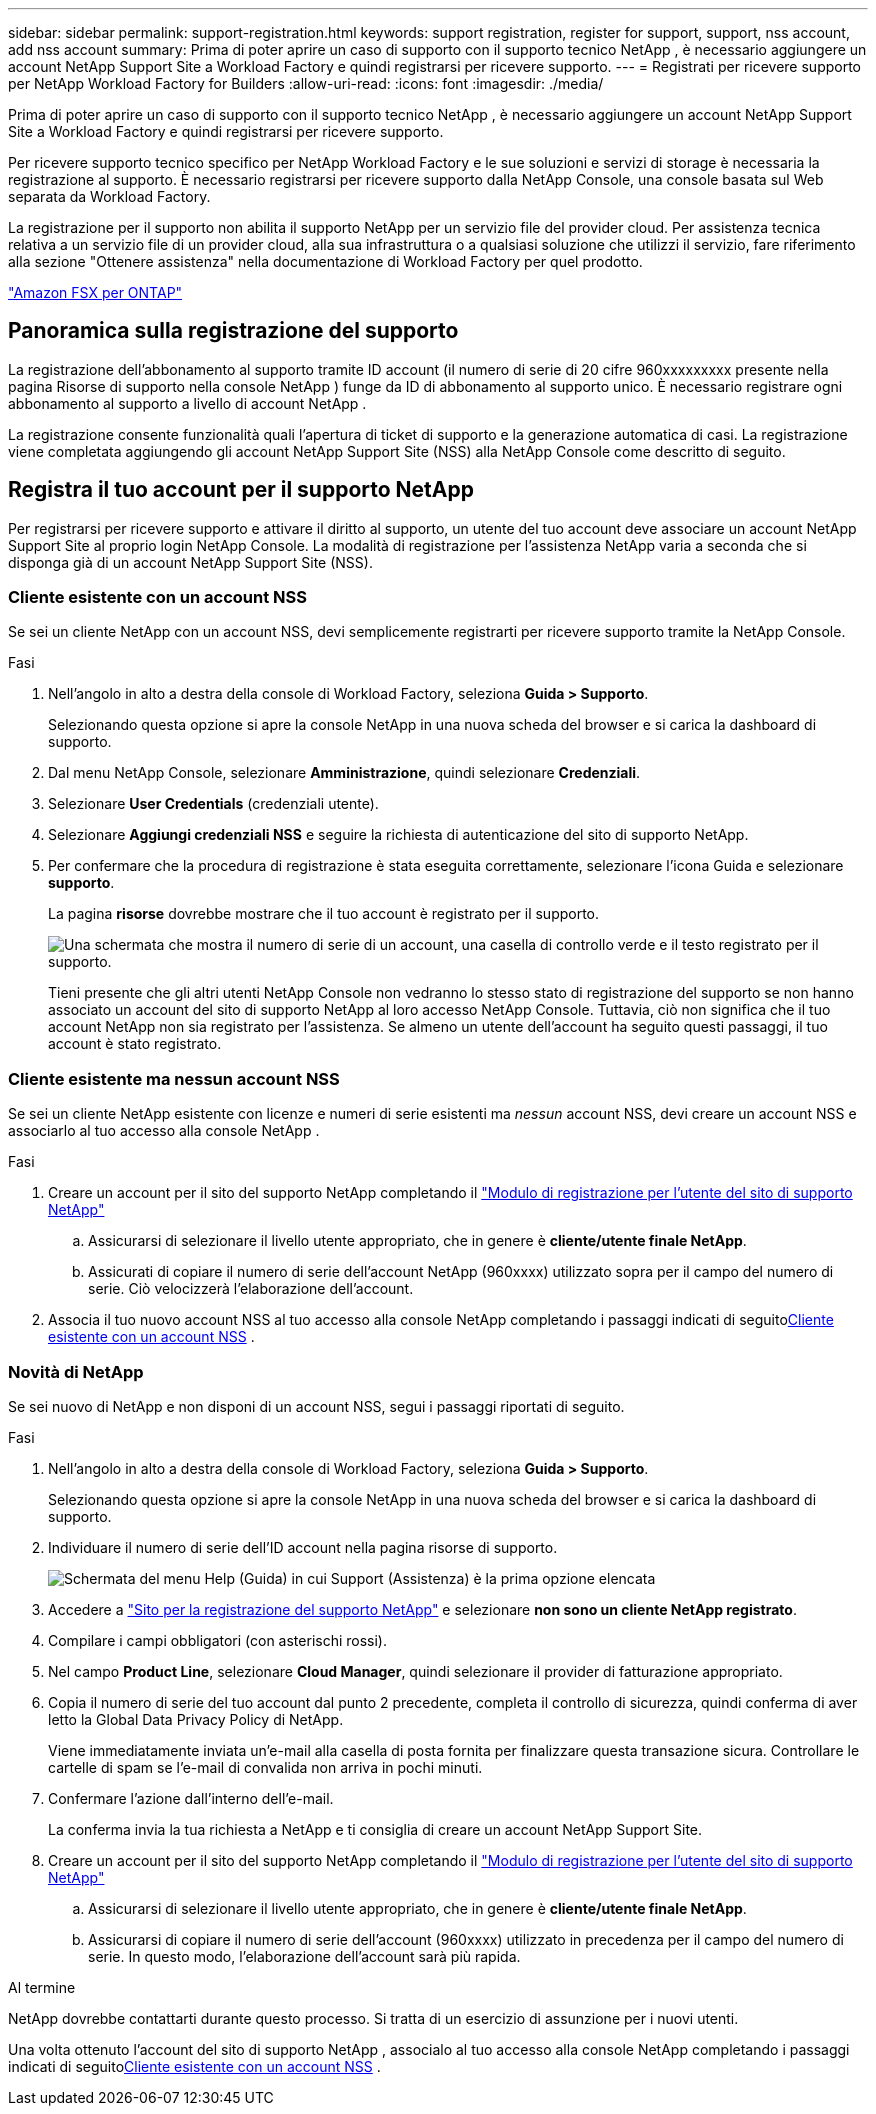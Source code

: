 ---
sidebar: sidebar 
permalink: support-registration.html 
keywords: support registration, register for support, support, nss account, add nss account 
summary: Prima di poter aprire un caso di supporto con il supporto tecnico NetApp , è necessario aggiungere un account NetApp Support Site a Workload Factory e quindi registrarsi per ricevere supporto. 
---
= Registrati per ricevere supporto per NetApp Workload Factory for Builders
:allow-uri-read: 
:icons: font
:imagesdir: ./media/


[role="lead"]
Prima di poter aprire un caso di supporto con il supporto tecnico NetApp , è necessario aggiungere un account NetApp Support Site a Workload Factory e quindi registrarsi per ricevere supporto.

Per ricevere supporto tecnico specifico per NetApp Workload Factory e le sue soluzioni e servizi di storage è necessaria la registrazione al supporto. È necessario registrarsi per ricevere supporto dalla NetApp Console, una console basata sul Web separata da Workload Factory.

La registrazione per il supporto non abilita il supporto NetApp per un servizio file del provider cloud. Per assistenza tecnica relativa a un servizio file di un provider cloud, alla sua infrastruttura o a qualsiasi soluzione che utilizzi il servizio, fare riferimento alla sezione "Ottenere assistenza" nella documentazione di Workload Factory per quel prodotto.

link:https://docs.netapp.com/us-en/storage-management-fsx-ontap/start/concept-fsx-aws.html#getting-help["Amazon FSX per ONTAP"^]



== Panoramica sulla registrazione del supporto

La registrazione dell'abbonamento al supporto tramite ID account (il numero di serie di 20 cifre 960xxxxxxxxx presente nella pagina Risorse di supporto nella console NetApp ) funge da ID di abbonamento al supporto unico. È necessario registrare ogni abbonamento al supporto a livello di account NetApp .

La registrazione consente funzionalità quali l'apertura di ticket di supporto e la generazione automatica di casi. La registrazione viene completata aggiungendo gli account NetApp Support Site (NSS) alla NetApp Console come descritto di seguito.



== Registra il tuo account per il supporto NetApp

Per registrarsi per ricevere supporto e attivare il diritto al supporto, un utente del tuo account deve associare un account NetApp Support Site al proprio login NetApp Console. La modalità di registrazione per l'assistenza NetApp varia a seconda che si disponga già di un account NetApp Support Site (NSS).



=== Cliente esistente con un account NSS

Se sei un cliente NetApp con un account NSS, devi semplicemente registrarti per ricevere supporto tramite la NetApp Console.

.Fasi
. Nell'angolo in alto a destra della console di Workload Factory, seleziona *Guida > Supporto*.
+
Selezionando questa opzione si apre la console NetApp in una nuova scheda del browser e si carica la dashboard di supporto.

. Dal menu NetApp Console, selezionare *Amministrazione*, quindi selezionare *Credenziali*.
. Selezionare *User Credentials* (credenziali utente).
. Selezionare *Aggiungi credenziali NSS* e seguire la richiesta di autenticazione del sito di supporto NetApp.
. Per confermare che la procedura di registrazione è stata eseguita correttamente, selezionare l'icona Guida e selezionare *supporto*.
+
La pagina *risorse* dovrebbe mostrare che il tuo account è registrato per il supporto.

+
image:https://raw.githubusercontent.com/NetAppDocs/workload-family/main/media/screenshot-support-registration.png["Una schermata che mostra il numero di serie di un account, una casella di controllo verde e il testo registrato per il supporto."]

+
Tieni presente che gli altri utenti NetApp Console non vedranno lo stesso stato di registrazione del supporto se non hanno associato un account del sito di supporto NetApp al loro accesso NetApp Console. Tuttavia, ciò non significa che il tuo account NetApp non sia registrato per l'assistenza. Se almeno un utente dell'account ha seguito questi passaggi, il tuo account è stato registrato.





=== Cliente esistente ma nessun account NSS

Se sei un cliente NetApp esistente con licenze e numeri di serie esistenti ma _nessun_ account NSS, devi creare un account NSS e associarlo al tuo accesso alla console NetApp .

.Fasi
. Creare un account per il sito del supporto NetApp completando il https://mysupport.netapp.com/site/user/registration["Modulo di registrazione per l'utente del sito di supporto NetApp"^]
+
.. Assicurarsi di selezionare il livello utente appropriato, che in genere è *cliente/utente finale NetApp*.
.. Assicurati di copiare il numero di serie dell'account NetApp (960xxxx) utilizzato sopra per il campo del numero di serie. Ciò velocizzerà l'elaborazione dell'account.


. Associa il tuo nuovo account NSS al tuo accesso alla console NetApp completando i passaggi indicati di seguito<<Cliente esistente con un account NSS>> .




=== Novità di NetApp

Se sei nuovo di NetApp e non disponi di un account NSS, segui i passaggi riportati di seguito.

.Fasi
. Nell'angolo in alto a destra della console di Workload Factory, seleziona *Guida > Supporto*.
+
Selezionando questa opzione si apre la console NetApp in una nuova scheda del browser e si carica la dashboard di supporto.

. Individuare il numero di serie dell'ID account nella pagina risorse di supporto.
+
image:https://raw.githubusercontent.com/NetAppDocs/workload-family/main/media/screenshot-serial-number.png["Schermata del menu Help (Guida) in cui Support (Assistenza) è la prima opzione elencata"]

. Accedere a https://register.netapp.com["Sito per la registrazione del supporto NetApp"^] e selezionare *non sono un cliente NetApp registrato*.
. Compilare i campi obbligatori (con asterischi rossi).
. Nel campo *Product Line*, selezionare *Cloud Manager*, quindi selezionare il provider di fatturazione appropriato.
. Copia il numero di serie del tuo account dal punto 2 precedente, completa il controllo di sicurezza, quindi conferma di aver letto la Global Data Privacy Policy di NetApp.
+
Viene immediatamente inviata un'e-mail alla casella di posta fornita per finalizzare questa transazione sicura. Controllare le cartelle di spam se l'e-mail di convalida non arriva in pochi minuti.

. Confermare l'azione dall'interno dell'e-mail.
+
La conferma invia la tua richiesta a NetApp e ti consiglia di creare un account NetApp Support Site.

. Creare un account per il sito del supporto NetApp completando il https://mysupport.netapp.com/site/user/registration["Modulo di registrazione per l'utente del sito di supporto NetApp"^]
+
.. Assicurarsi di selezionare il livello utente appropriato, che in genere è *cliente/utente finale NetApp*.
.. Assicurarsi di copiare il numero di serie dell'account (960xxxx) utilizzato in precedenza per il campo del numero di serie. In questo modo, l'elaborazione dell'account sarà più rapida.




.Al termine
NetApp dovrebbe contattarti durante questo processo. Si tratta di un esercizio di assunzione per i nuovi utenti.

Una volta ottenuto l'account del sito di supporto NetApp , associalo al tuo accesso alla console NetApp completando i passaggi indicati di seguito<<Cliente esistente con un account NSS>> .
